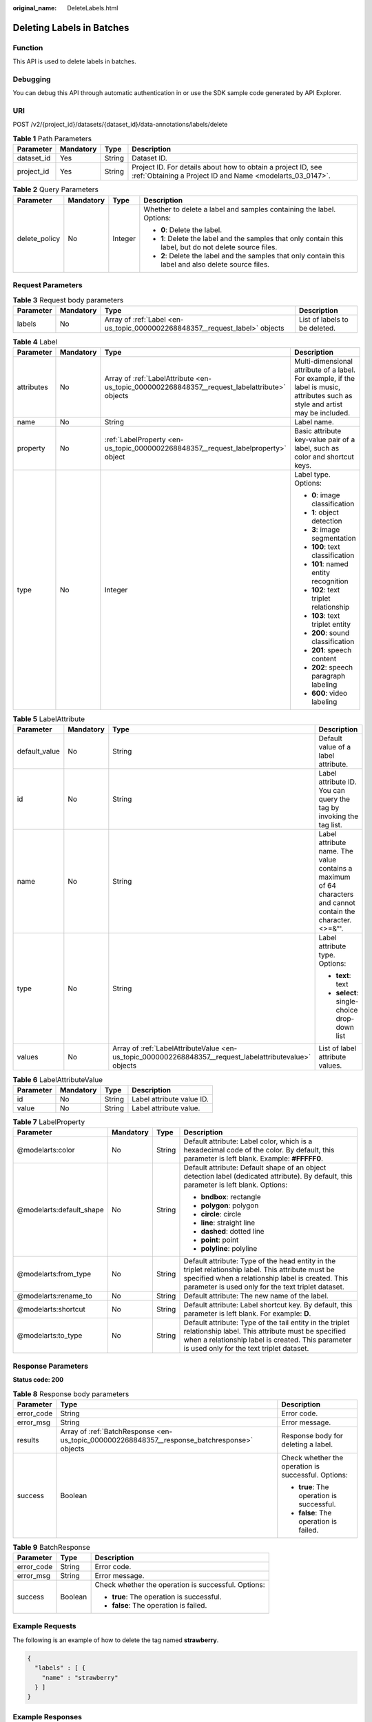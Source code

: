 :original_name: DeleteLabels.html

.. _DeleteLabels:

Deleting Labels in Batches
==========================

Function
--------

This API is used to delete labels in batches.

Debugging
---------

You can debug this API through automatic authentication in or use the SDK sample code generated by API Explorer.

URI
---

POST /v2/{project_id}/datasets/{dataset_id}/data-annotations/labels/delete

.. table:: **Table 1** Path Parameters

   +------------+-----------+--------+---------------------------------------------------------------------------------------------------------------------------+
   | Parameter  | Mandatory | Type   | Description                                                                                                               |
   +============+===========+========+===========================================================================================================================+
   | dataset_id | Yes       | String | Dataset ID.                                                                                                               |
   +------------+-----------+--------+---------------------------------------------------------------------------------------------------------------------------+
   | project_id | Yes       | String | Project ID. For details about how to obtain a project ID, see :ref:`Obtaining a Project ID and Name <modelarts_03_0147>`. |
   +------------+-----------+--------+---------------------------------------------------------------------------------------------------------------------------+

.. table:: **Table 2** Query Parameters

   +-----------------+-----------------+-----------------+----------------------------------------------------------------------------------------------------------+
   | Parameter       | Mandatory       | Type            | Description                                                                                              |
   +=================+=================+=================+==========================================================================================================+
   | delete_policy   | No              | Integer         | Whether to delete a label and samples containing the label. Options:                                     |
   |                 |                 |                 |                                                                                                          |
   |                 |                 |                 | -  **0**: Delete the label.                                                                              |
   |                 |                 |                 |                                                                                                          |
   |                 |                 |                 | -  **1**: Delete the label and the samples that only contain this label, but do not delete source files. |
   |                 |                 |                 |                                                                                                          |
   |                 |                 |                 | -  **2**: Delete the label and the samples that only contain this label and also delete source files.    |
   +-----------------+-----------------+-----------------+----------------------------------------------------------------------------------------------------------+

Request Parameters
------------------

.. table:: **Table 3** Request body parameters

   +-----------+-----------+-----------------------------------------------------------------------------+-------------------------------+
   | Parameter | Mandatory | Type                                                                        | Description                   |
   +===========+===========+=============================================================================+===============================+
   | labels    | No        | Array of :ref:`Label <en-us_topic_0000002268848357__request_label>` objects | List of labels to be deleted. |
   +-----------+-----------+-----------------------------------------------------------------------------+-------------------------------+

.. _en-us_topic_0000002268848357__request_label:

.. table:: **Table 4** Label

   +-----------------+-----------------+-----------------------------------------------------------------------------------------------+----------------------------------------------------------------------------------------------------------------------------------+
   | Parameter       | Mandatory       | Type                                                                                          | Description                                                                                                                      |
   +=================+=================+===============================================================================================+==================================================================================================================================+
   | attributes      | No              | Array of :ref:`LabelAttribute <en-us_topic_0000002268848357__request_labelattribute>` objects | Multi-dimensional attribute of a label. For example, if the label is music, attributes such as style and artist may be included. |
   +-----------------+-----------------+-----------------------------------------------------------------------------------------------+----------------------------------------------------------------------------------------------------------------------------------+
   | name            | No              | String                                                                                        | Label name.                                                                                                                      |
   +-----------------+-----------------+-----------------------------------------------------------------------------------------------+----------------------------------------------------------------------------------------------------------------------------------+
   | property        | No              | :ref:`LabelProperty <en-us_topic_0000002268848357__request_labelproperty>` object             | Basic attribute key-value pair of a label, such as color and shortcut keys.                                                      |
   +-----------------+-----------------+-----------------------------------------------------------------------------------------------+----------------------------------------------------------------------------------------------------------------------------------+
   | type            | No              | Integer                                                                                       | Label type. Options:                                                                                                             |
   |                 |                 |                                                                                               |                                                                                                                                  |
   |                 |                 |                                                                                               | -  **0**: image classification                                                                                                   |
   |                 |                 |                                                                                               |                                                                                                                                  |
   |                 |                 |                                                                                               | -  **1**: object detection                                                                                                       |
   |                 |                 |                                                                                               |                                                                                                                                  |
   |                 |                 |                                                                                               | -  **3**: image segmentation                                                                                                     |
   |                 |                 |                                                                                               |                                                                                                                                  |
   |                 |                 |                                                                                               | -  **100**: text classification                                                                                                  |
   |                 |                 |                                                                                               |                                                                                                                                  |
   |                 |                 |                                                                                               | -  **101**: named entity recognition                                                                                             |
   |                 |                 |                                                                                               |                                                                                                                                  |
   |                 |                 |                                                                                               | -  **102**: text triplet relationship                                                                                            |
   |                 |                 |                                                                                               |                                                                                                                                  |
   |                 |                 |                                                                                               | -  **103**: text triplet entity                                                                                                  |
   |                 |                 |                                                                                               |                                                                                                                                  |
   |                 |                 |                                                                                               | -  **200**: sound classification                                                                                                 |
   |                 |                 |                                                                                               |                                                                                                                                  |
   |                 |                 |                                                                                               | -  **201**: speech content                                                                                                       |
   |                 |                 |                                                                                               |                                                                                                                                  |
   |                 |                 |                                                                                               | -  **202**: speech paragraph labeling                                                                                            |
   |                 |                 |                                                                                               |                                                                                                                                  |
   |                 |                 |                                                                                               | -  **600**: video labeling                                                                                                       |
   +-----------------+-----------------+-----------------------------------------------------------------------------------------------+----------------------------------------------------------------------------------------------------------------------------------+

.. _en-us_topic_0000002268848357__request_labelattribute:

.. table:: **Table 5** LabelAttribute

   +-----------------+-----------------+---------------------------------------------------------------------------------------------------------+---------------------------------------------------------------------------------------------------------------+
   | Parameter       | Mandatory       | Type                                                                                                    | Description                                                                                                   |
   +=================+=================+=========================================================================================================+===============================================================================================================+
   | default_value   | No              | String                                                                                                  | Default value of a label attribute.                                                                           |
   +-----------------+-----------------+---------------------------------------------------------------------------------------------------------+---------------------------------------------------------------------------------------------------------------+
   | id              | No              | String                                                                                                  | Label attribute ID. You can query the tag by invoking the tag list.                                           |
   +-----------------+-----------------+---------------------------------------------------------------------------------------------------------+---------------------------------------------------------------------------------------------------------------+
   | name            | No              | String                                                                                                  | Label attribute name. The value contains a maximum of 64 characters and cannot contain the character. <>=&"'. |
   +-----------------+-----------------+---------------------------------------------------------------------------------------------------------+---------------------------------------------------------------------------------------------------------------+
   | type            | No              | String                                                                                                  | Label attribute type. Options:                                                                                |
   |                 |                 |                                                                                                         |                                                                                                               |
   |                 |                 |                                                                                                         | -  **text**: text                                                                                             |
   |                 |                 |                                                                                                         |                                                                                                               |
   |                 |                 |                                                                                                         | -  **select**: single-choice drop-down list                                                                   |
   +-----------------+-----------------+---------------------------------------------------------------------------------------------------------+---------------------------------------------------------------------------------------------------------------+
   | values          | No              | Array of :ref:`LabelAttributeValue <en-us_topic_0000002268848357__request_labelattributevalue>` objects | List of label attribute values.                                                                               |
   +-----------------+-----------------+---------------------------------------------------------------------------------------------------------+---------------------------------------------------------------------------------------------------------------+

.. _en-us_topic_0000002268848357__request_labelattributevalue:

.. table:: **Table 6** LabelAttributeValue

   ========= ========= ====== =========================
   Parameter Mandatory Type   Description
   ========= ========= ====== =========================
   id        No        String Label attribute value ID.
   value     No        String Label attribute value.
   ========= ========= ====== =========================

.. _en-us_topic_0000002268848357__request_labelproperty:

.. table:: **Table 7** LabelProperty

   +--------------------------+-----------------+-----------------+----------------------------------------------------------------------------------------------------------------------------------------------------------------------------------------------------------------+
   | Parameter                | Mandatory       | Type            | Description                                                                                                                                                                                                    |
   +==========================+=================+=================+================================================================================================================================================================================================================+
   | @modelarts:color         | No              | String          | Default attribute: Label color, which is a hexadecimal code of the color. By default, this parameter is left blank. Example: **#FFFFF0**.                                                                      |
   +--------------------------+-----------------+-----------------+----------------------------------------------------------------------------------------------------------------------------------------------------------------------------------------------------------------+
   | @modelarts:default_shape | No              | String          | Default attribute: Default shape of an object detection label (dedicated attribute). By default, this parameter is left blank. Options:                                                                        |
   |                          |                 |                 |                                                                                                                                                                                                                |
   |                          |                 |                 | -  **bndbox**: rectangle                                                                                                                                                                                       |
   |                          |                 |                 |                                                                                                                                                                                                                |
   |                          |                 |                 | -  **polygon**: polygon                                                                                                                                                                                        |
   |                          |                 |                 |                                                                                                                                                                                                                |
   |                          |                 |                 | -  **circle**: circle                                                                                                                                                                                          |
   |                          |                 |                 |                                                                                                                                                                                                                |
   |                          |                 |                 | -  **line**: straight line                                                                                                                                                                                     |
   |                          |                 |                 |                                                                                                                                                                                                                |
   |                          |                 |                 | -  **dashed**: dotted line                                                                                                                                                                                     |
   |                          |                 |                 |                                                                                                                                                                                                                |
   |                          |                 |                 | -  **point**: point                                                                                                                                                                                            |
   |                          |                 |                 |                                                                                                                                                                                                                |
   |                          |                 |                 | -  **polyline**: polyline                                                                                                                                                                                      |
   +--------------------------+-----------------+-----------------+----------------------------------------------------------------------------------------------------------------------------------------------------------------------------------------------------------------+
   | @modelarts:from_type     | No              | String          | Default attribute: Type of the head entity in the triplet relationship label. This attribute must be specified when a relationship label is created. This parameter is used only for the text triplet dataset. |
   +--------------------------+-----------------+-----------------+----------------------------------------------------------------------------------------------------------------------------------------------------------------------------------------------------------------+
   | @modelarts:rename_to     | No              | String          | Default attribute: The new name of the label.                                                                                                                                                                  |
   +--------------------------+-----------------+-----------------+----------------------------------------------------------------------------------------------------------------------------------------------------------------------------------------------------------------+
   | @modelarts:shortcut      | No              | String          | Default attribute: Label shortcut key. By default, this parameter is left blank. For example: **D**.                                                                                                           |
   +--------------------------+-----------------+-----------------+----------------------------------------------------------------------------------------------------------------------------------------------------------------------------------------------------------------+
   | @modelarts:to_type       | No              | String          | Default attribute: Type of the tail entity in the triplet relationship label. This attribute must be specified when a relationship label is created. This parameter is used only for the text triplet dataset. |
   +--------------------------+-----------------+-----------------+----------------------------------------------------------------------------------------------------------------------------------------------------------------------------------------------------------------+

Response Parameters
-------------------

**Status code: 200**

.. table:: **Table 8** Response body parameters

   +-----------------------+----------------------------------------------------------------------------------------------+-----------------------------------------------------+
   | Parameter             | Type                                                                                         | Description                                         |
   +=======================+==============================================================================================+=====================================================+
   | error_code            | String                                                                                       | Error code.                                         |
   +-----------------------+----------------------------------------------------------------------------------------------+-----------------------------------------------------+
   | error_msg             | String                                                                                       | Error message.                                      |
   +-----------------------+----------------------------------------------------------------------------------------------+-----------------------------------------------------+
   | results               | Array of :ref:`BatchResponse <en-us_topic_0000002268848357__response_batchresponse>` objects | Response body for deleting a label.                 |
   +-----------------------+----------------------------------------------------------------------------------------------+-----------------------------------------------------+
   | success               | Boolean                                                                                      | Check whether the operation is successful. Options: |
   |                       |                                                                                              |                                                     |
   |                       |                                                                                              | -  **true**: The operation is successful.           |
   |                       |                                                                                              |                                                     |
   |                       |                                                                                              | -  **false**: The operation is failed.              |
   +-----------------------+----------------------------------------------------------------------------------------------+-----------------------------------------------------+

.. _en-us_topic_0000002268848357__response_batchresponse:

.. table:: **Table 9** BatchResponse

   +-----------------------+-----------------------+-----------------------------------------------------+
   | Parameter             | Type                  | Description                                         |
   +=======================+=======================+=====================================================+
   | error_code            | String                | Error code.                                         |
   +-----------------------+-----------------------+-----------------------------------------------------+
   | error_msg             | String                | Error message.                                      |
   +-----------------------+-----------------------+-----------------------------------------------------+
   | success               | Boolean               | Check whether the operation is successful. Options: |
   |                       |                       |                                                     |
   |                       |                       | -  **true**: The operation is successful.           |
   |                       |                       |                                                     |
   |                       |                       | -  **false**: The operation is failed.              |
   +-----------------------+-----------------------+-----------------------------------------------------+

Example Requests
----------------

The following is an example of how to delete the tag named **strawberry**.

.. code-block::

   {
     "labels" : [ {
       "name" : "strawberry"
     } ]
   }

Example Responses
-----------------

**Status code: 200**

OK

.. code-block::

   {
     "success" : true
   }

Status Codes
------------

=========== ============
Status Code Description
=========== ============
200         OK
401         Unauthorized
403         Forbidden
404         Not Found
=========== ============

Error Codes
-----------

See :ref:`Error Codes <modelarts_03_0095>`.
